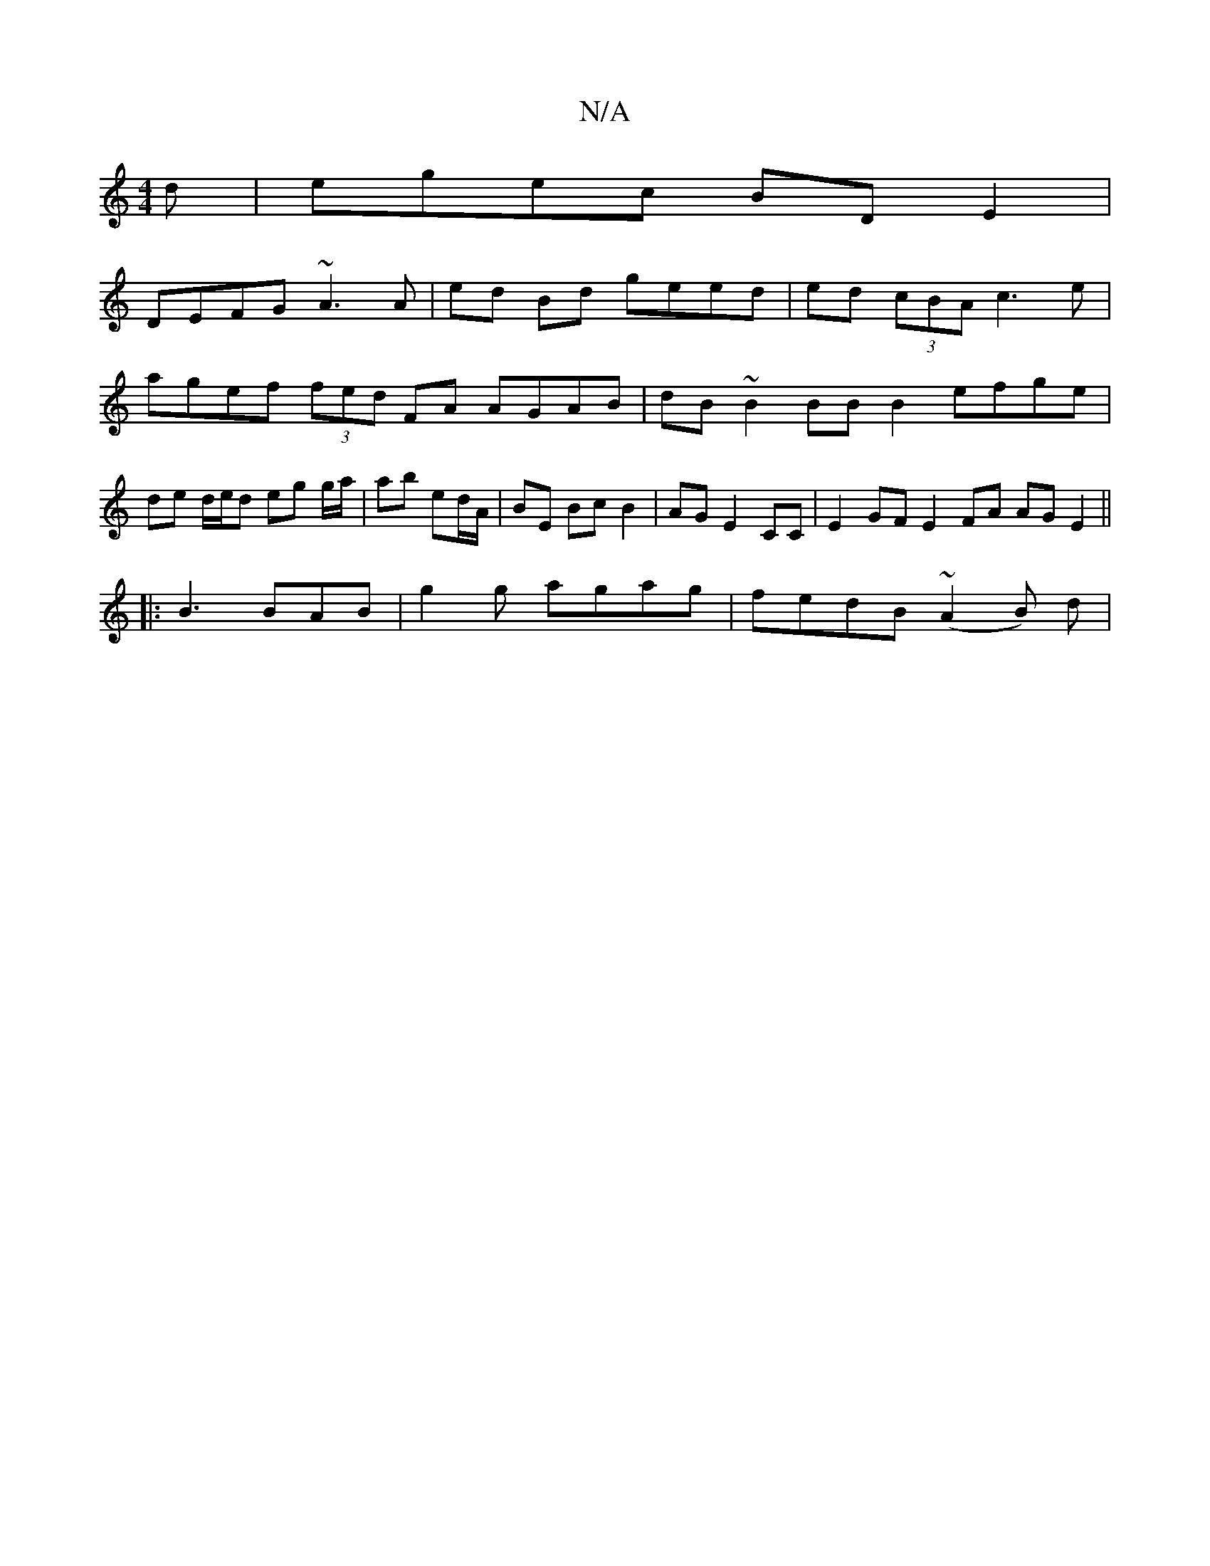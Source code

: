 X:1
T:N/A
M:4/4
R:N/A
K:Cmajor
d |egec BDE2 |
DEFG ~A3 A | ed Bd geed | ed (3cBA c3e | agef (3fed FA AGAB | dB~B2 BB B2 efge| de d/e/d eg g/a/|ab ed/A/ | BE Bc B2 | AG E2 CC | E2 GF E2 FA AG E2||
|:B3 BAB|g2 g agag|fedB (~A2B) d | 